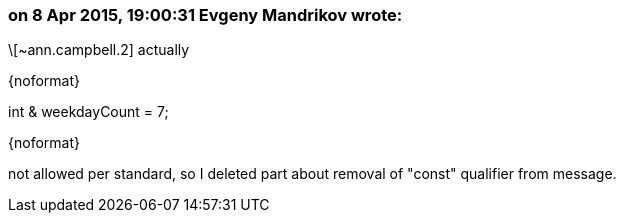 === on 8 Apr 2015, 19:00:31 Evgeny Mandrikov wrote:
\[~ann.campbell.2] actually

{noformat}

int & weekdayCount = 7;

{noformat}

not allowed per standard, so I deleted part about removal of "const" qualifier from message.

